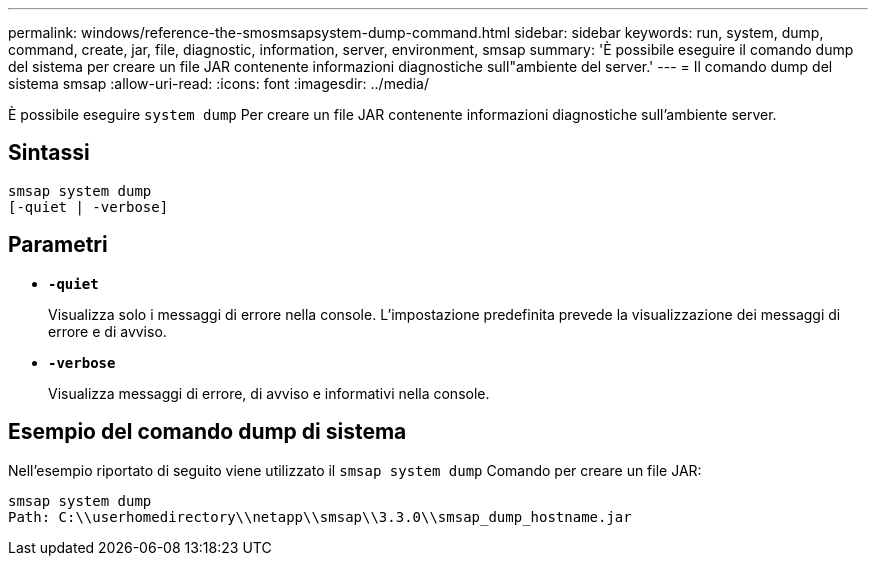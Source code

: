 ---
permalink: windows/reference-the-smosmsapsystem-dump-command.html 
sidebar: sidebar 
keywords: run, system, dump, command, create, jar, file, diagnostic, information, server, environment, smsap 
summary: 'È possibile eseguire il comando dump del sistema per creare un file JAR contenente informazioni diagnostiche sull"ambiente del server.' 
---
= Il comando dump del sistema smsap
:allow-uri-read: 
:icons: font
:imagesdir: ../media/


[role="lead"]
È possibile eseguire `system dump` Per creare un file JAR contenente informazioni diagnostiche sull'ambiente server.



== Sintassi

[listing]
----

smsap system dump
[-quiet | -verbose]
----


== Parametri

* *`-quiet`*
+
Visualizza solo i messaggi di errore nella console. L'impostazione predefinita prevede la visualizzazione dei messaggi di errore e di avviso.

* *`-verbose`*
+
Visualizza messaggi di errore, di avviso e informativi nella console.





== Esempio del comando dump di sistema

Nell'esempio riportato di seguito viene utilizzato il `smsap system dump` Comando per creare un file JAR:

[listing]
----
smsap system dump
Path: C:\\userhomedirectory\\netapp\\smsap\\3.3.0\\smsap_dump_hostname.jar
----
